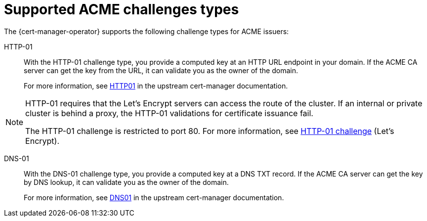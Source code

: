 // Module included in the following assemblies:
//
// * security/cert_manager_operator/cert-manager-operator-issuer-acme.adoc

:_mod-docs-content-type: CONCEPT
[id="cert-manager-acme-challenges-types_{context}"]
= Supported ACME challenges types

The {cert-manager-operator} supports the following challenge types for ACME issuers:

HTTP-01:: With the HTTP-01 challenge type, you provide a computed key at an HTTP URL endpoint in your domain. If the ACME CA server can get the key from the URL, it can validate you as the owner of the domain.
+
For more information, see link:https://cert-manager.io/docs/configuration/acme/http01/[HTTP01] in the upstream cert-manager documentation.

[NOTE]
====
HTTP-01 requires that the Let's Encrypt servers can access the route of the cluster. If an internal or private cluster is behind a proxy, the HTTP-01 validations for certificate issuance fail.

The HTTP-01 challenge is restricted to port 80. For more information, see link:https://letsencrypt.org/docs/challenge-types/#http-01-challenge[HTTP-01 challenge] (Let's Encrypt).
====

DNS-01:: With the DNS-01 challenge type, you provide a computed key at a DNS TXT record. If the ACME CA server can get the key by DNS lookup, it can validate you as the owner of the domain.
+
For more information, see link:https://cert-manager.io/docs/configuration/acme/dns01/[DNS01] in the upstream cert-manager documentation.